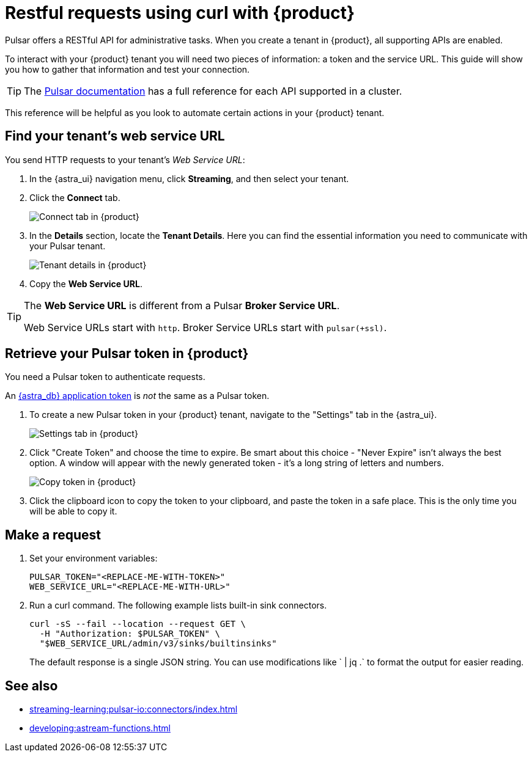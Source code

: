 = Restful requests using curl with {product}
:navtitle: Using curl with {product}
:description: This guide will provide the necessary steps to configure curl calls for use with {product}.

Pulsar offers a RESTful API for administrative tasks.
When you create a tenant in {product}, all supporting APIs are enabled.

To interact with your {product} tenant you will need two pieces of information: a token and the service URL.
This guide will show you how to gather that information and test your connection.

[TIP]
====
The https://pulsar.apache.org/docs/2.10.x/reference-rest-api-overview/[Pulsar documentation] has a full reference for each API supported in a cluster.
====

This reference will be helpful as you look to automate certain actions in your {product} tenant.

== Find your tenant's web service URL

You send HTTP requests to your tenant's _Web Service URL_:

. In the {astra_ui} navigation menu, click *Streaming*, and then select your tenant.

. Click the *Connect* tab.
+
image:connect-tab.png[Connect tab in {product}]

. In the *Details* section, locate the *Tenant Details*.
Here you can find the essential information you need to communicate with your Pulsar tenant.
+
image:tenant-details.png[Tenant details in {product}]

. Copy the *Web Service URL*.

[TIP]
====
The *Web Service URL* is different from a Pulsar *Broker Service URL*.

Web Service URLs start with `http`.
Broker Service URLs start with `pulsar(+ssl)`.
====

== Retrieve your Pulsar token in {product}

You need a Pulsar token to authenticate requests.

An xref:operations:astream-token-gen.adoc[{astra_db} application token] is _not_ the same as a Pulsar token.

. To create a new Pulsar token in your {product} tenant, navigate to the "Settings" tab in the {astra_ui}.
+
image:settings-tab.png[Settings tab in {product}]

. Click "Create Token" and choose the time to expire.
Be smart about this choice - "Never Expire" isn't always the best option.
A window will appear with the newly generated token - it's a long string of letters and numbers.
+
image:copy-token.png[Copy token in {product}]

. Click the clipboard icon to copy the token to your clipboard, and paste the token in a safe place.
This is the only time you will be able to copy it.

== Make a request

. Set your environment variables:
+
[source,shell,subs="attributes+"]
----
PULSAR_TOKEN="<REPLACE-ME-WITH-TOKEN>"
WEB_SERVICE_URL="<REPLACE-ME-WITH-URL>"
----

. Run a curl command.
The following example lists built-in sink connectors.
+
[source,shell,subs="attributes+"]
----
curl -sS --fail --location --request GET \
  -H "Authorization: $PULSAR_TOKEN" \
  "$WEB_SERVICE_URL/admin/v3/sinks/builtinsinks"
----
+
The default response is a single JSON string.
You can use modifications like ` | jq .` to format the output for easier reading.

== See also

* xref:streaming-learning:pulsar-io:connectors/index.adoc[]
* xref:developing:astream-functions.adoc[]